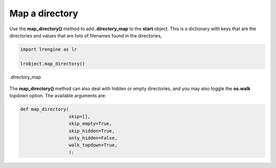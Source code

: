 ===============
Map a directory
===============

Use the **map_directory()** method to add **.directory_map** to the **start** object. This is a dictionary with keys that are the directories and values that are lists of filenames found in the directories,

.. code-block:: python

    import lrengine as lr

    lrobject.map_directory()

.. figure:: _static/images/dir_map.png
    :width: 500
    :align: center

    .directory_map

The **map_directory()** method can also deal with hidden or empty directories, and you may also toggle the **os.walk** topdown option. The available arguments are:

.. code-block:: python

    def map_directory(
                      skip=[],
                      skip_empty=True,
                      skip_hidden=True,
                      only_hidden=False,
                      walk_topdown=True,
                      ):
